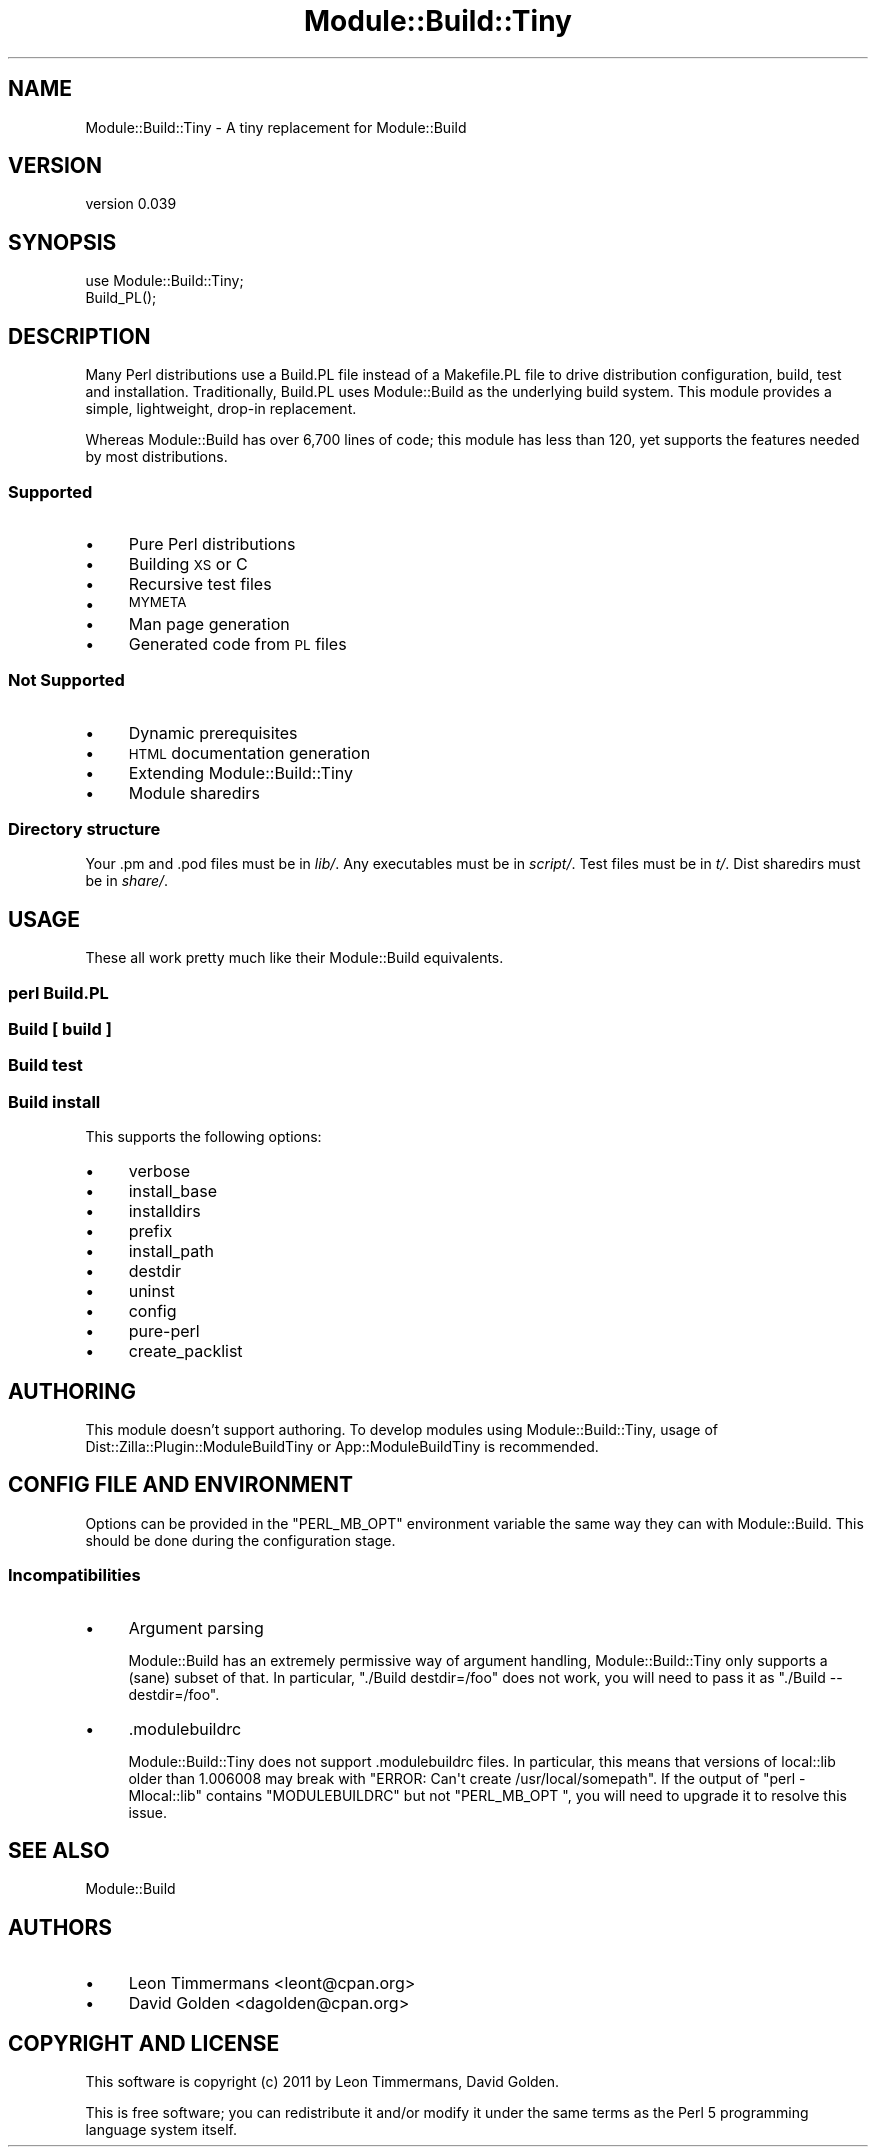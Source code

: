 .\" Automatically generated by Pod::Man 4.09 (Pod::Simple 3.35)
.\"
.\" Standard preamble:
.\" ========================================================================
.de Sp \" Vertical space (when we can't use .PP)
.if t .sp .5v
.if n .sp
..
.de Vb \" Begin verbatim text
.ft CW
.nf
.ne \\$1
..
.de Ve \" End verbatim text
.ft R
.fi
..
.\" Set up some character translations and predefined strings.  \*(-- will
.\" give an unbreakable dash, \*(PI will give pi, \*(L" will give a left
.\" double quote, and \*(R" will give a right double quote.  \*(C+ will
.\" give a nicer C++.  Capital omega is used to do unbreakable dashes and
.\" therefore won't be available.  \*(C` and \*(C' expand to `' in nroff,
.\" nothing in troff, for use with C<>.
.tr \(*W-
.ds C+ C\v'-.1v'\h'-1p'\s-2+\h'-1p'+\s0\v'.1v'\h'-1p'
.ie n \{\
.    ds -- \(*W-
.    ds PI pi
.    if (\n(.H=4u)&(1m=24u) .ds -- \(*W\h'-12u'\(*W\h'-12u'-\" diablo 10 pitch
.    if (\n(.H=4u)&(1m=20u) .ds -- \(*W\h'-12u'\(*W\h'-8u'-\"  diablo 12 pitch
.    ds L" ""
.    ds R" ""
.    ds C` ""
.    ds C' ""
'br\}
.el\{\
.    ds -- \|\(em\|
.    ds PI \(*p
.    ds L" ``
.    ds R" ''
.    ds C`
.    ds C'
'br\}
.\"
.\" Escape single quotes in literal strings from groff's Unicode transform.
.ie \n(.g .ds Aq \(aq
.el       .ds Aq '
.\"
.\" If the F register is >0, we'll generate index entries on stderr for
.\" titles (.TH), headers (.SH), subsections (.SS), items (.Ip), and index
.\" entries marked with X<> in POD.  Of course, you'll have to process the
.\" output yourself in some meaningful fashion.
.\"
.\" Avoid warning from groff about undefined register 'F'.
.de IX
..
.if !\nF .nr F 0
.if \nF>0 \{\
.    de IX
.    tm Index:\\$1\t\\n%\t"\\$2"
..
.    if !\nF==2 \{\
.        nr % 0
.        nr F 2
.    \}
.\}
.\"
.\" Accent mark definitions (@(#)ms.acc 1.5 88/02/08 SMI; from UCB 4.2).
.\" Fear.  Run.  Save yourself.  No user-serviceable parts.
.    \" fudge factors for nroff and troff
.if n \{\
.    ds #H 0
.    ds #V .8m
.    ds #F .3m
.    ds #[ \f1
.    ds #] \fP
.\}
.if t \{\
.    ds #H ((1u-(\\\\n(.fu%2u))*.13m)
.    ds #V .6m
.    ds #F 0
.    ds #[ \&
.    ds #] \&
.\}
.    \" simple accents for nroff and troff
.if n \{\
.    ds ' \&
.    ds ` \&
.    ds ^ \&
.    ds , \&
.    ds ~ ~
.    ds /
.\}
.if t \{\
.    ds ' \\k:\h'-(\\n(.wu*8/10-\*(#H)'\'\h"|\\n:u"
.    ds ` \\k:\h'-(\\n(.wu*8/10-\*(#H)'\`\h'|\\n:u'
.    ds ^ \\k:\h'-(\\n(.wu*10/11-\*(#H)'^\h'|\\n:u'
.    ds , \\k:\h'-(\\n(.wu*8/10)',\h'|\\n:u'
.    ds ~ \\k:\h'-(\\n(.wu-\*(#H-.1m)'~\h'|\\n:u'
.    ds / \\k:\h'-(\\n(.wu*8/10-\*(#H)'\z\(sl\h'|\\n:u'
.\}
.    \" troff and (daisy-wheel) nroff accents
.ds : \\k:\h'-(\\n(.wu*8/10-\*(#H+.1m+\*(#F)'\v'-\*(#V'\z.\h'.2m+\*(#F'.\h'|\\n:u'\v'\*(#V'
.ds 8 \h'\*(#H'\(*b\h'-\*(#H'
.ds o \\k:\h'-(\\n(.wu+\w'\(de'u-\*(#H)/2u'\v'-.3n'\*(#[\z\(de\v'.3n'\h'|\\n:u'\*(#]
.ds d- \h'\*(#H'\(pd\h'-\w'~'u'\v'-.25m'\f2\(hy\fP\v'.25m'\h'-\*(#H'
.ds D- D\\k:\h'-\w'D'u'\v'-.11m'\z\(hy\v'.11m'\h'|\\n:u'
.ds th \*(#[\v'.3m'\s+1I\s-1\v'-.3m'\h'-(\w'I'u*2/3)'\s-1o\s+1\*(#]
.ds Th \*(#[\s+2I\s-2\h'-\w'I'u*3/5'\v'-.3m'o\v'.3m'\*(#]
.ds ae a\h'-(\w'a'u*4/10)'e
.ds Ae A\h'-(\w'A'u*4/10)'E
.    \" corrections for vroff
.if v .ds ~ \\k:\h'-(\\n(.wu*9/10-\*(#H)'\s-2\u~\d\s+2\h'|\\n:u'
.if v .ds ^ \\k:\h'-(\\n(.wu*10/11-\*(#H)'\v'-.4m'^\v'.4m'\h'|\\n:u'
.    \" for low resolution devices (crt and lpr)
.if \n(.H>23 .if \n(.V>19 \
\{\
.    ds : e
.    ds 8 ss
.    ds o a
.    ds d- d\h'-1'\(ga
.    ds D- D\h'-1'\(hy
.    ds th \o'bp'
.    ds Th \o'LP'
.    ds ae ae
.    ds Ae AE
.\}
.rm #[ #] #H #V #F C
.\" ========================================================================
.\"
.IX Title "Module::Build::Tiny 3pm"
.TH Module::Build::Tiny 3pm "2014-10-12" "perl v5.26.1" "User Contributed Perl Documentation"
.\" For nroff, turn off justification.  Always turn off hyphenation; it makes
.\" way too many mistakes in technical documents.
.if n .ad l
.nh
.SH "NAME"
Module::Build::Tiny \- A tiny replacement for Module::Build
.SH "VERSION"
.IX Header "VERSION"
version 0.039
.SH "SYNOPSIS"
.IX Header "SYNOPSIS"
.Vb 2
\& use Module::Build::Tiny;
\& Build_PL();
.Ve
.SH "DESCRIPTION"
.IX Header "DESCRIPTION"
Many Perl distributions use a Build.PL file instead of a Makefile.PL file
to drive distribution configuration, build, test and installation.
Traditionally, Build.PL uses Module::Build as the underlying build system.
This module provides a simple, lightweight, drop-in replacement.
.PP
Whereas Module::Build has over 6,700 lines of code; this module has less
than 120, yet supports the features needed by most distributions.
.SS "Supported"
.IX Subsection "Supported"
.IP "\(bu" 4
Pure Perl distributions
.IP "\(bu" 4
Building \s-1XS\s0 or C
.IP "\(bu" 4
Recursive test files
.IP "\(bu" 4
\&\s-1MYMETA\s0
.IP "\(bu" 4
Man page generation
.IP "\(bu" 4
Generated code from \s-1PL\s0 files
.SS "Not Supported"
.IX Subsection "Not Supported"
.IP "\(bu" 4
Dynamic prerequisites
.IP "\(bu" 4
\&\s-1HTML\s0 documentation generation
.IP "\(bu" 4
Extending Module::Build::Tiny
.IP "\(bu" 4
Module sharedirs
.SS "Directory structure"
.IX Subsection "Directory structure"
Your .pm and .pod files must be in \fIlib/\fR.  Any executables must be in
\&\fIscript/\fR.  Test files must be in \fIt/\fR. Dist sharedirs must be in \fIshare/\fR.
.SH "USAGE"
.IX Header "USAGE"
These all work pretty much like their Module::Build equivalents.
.SS "perl Build.PL"
.IX Subsection "perl Build.PL"
.SS "Build [ build ]"
.IX Subsection "Build [ build ]"
.SS "Build test"
.IX Subsection "Build test"
.SS "Build install"
.IX Subsection "Build install"
This supports the following options:
.IP "\(bu" 4
verbose
.IP "\(bu" 4
install_base
.IP "\(bu" 4
installdirs
.IP "\(bu" 4
prefix
.IP "\(bu" 4
install_path
.IP "\(bu" 4
destdir
.IP "\(bu" 4
uninst
.IP "\(bu" 4
config
.IP "\(bu" 4
pure-perl
.IP "\(bu" 4
create_packlist
.SH "AUTHORING"
.IX Header "AUTHORING"
This module doesn't support authoring. To develop modules using Module::Build::Tiny, usage of Dist::Zilla::Plugin::ModuleBuildTiny or App::ModuleBuildTiny is recommended.
.SH "CONFIG FILE AND ENVIRONMENT"
.IX Header "CONFIG FILE AND ENVIRONMENT"
Options can be provided in the \f(CW\*(C`PERL_MB_OPT\*(C'\fR environment variable the same way they can with Module::Build. This should be done during the configuration stage.
.SS "Incompatibilities"
.IX Subsection "Incompatibilities"
.IP "\(bu" 4
Argument parsing
.Sp
Module::Build has an extremely permissive way of argument handling, Module::Build::Tiny only supports a (sane) subset of that. In particular, \f(CW\*(C`./Build destdir=/foo\*(C'\fR does not work, you will need to pass it as \f(CW\*(C`./Build \-\-destdir=/foo\*(C'\fR.
.IP "\(bu" 4
\&.modulebuildrc
.Sp
Module::Build::Tiny does not support .modulebuildrc files. In particular, this means that versions of local::lib older than 1.006008 may break with \f(CW\*(C`ERROR: Can\*(Aqt create /usr/local/somepath\*(C'\fR. If the output of \f(CW\*(C`perl \-Mlocal::lib\*(C'\fR contains \f(CW\*(C`MODULEBUILDRC\*(C'\fR but not \f(CW\*(C`PERL_MB_OPT \*(C'\fR, you will need to upgrade it to resolve this issue.
.SH "SEE ALSO"
.IX Header "SEE ALSO"
Module::Build
.SH "AUTHORS"
.IX Header "AUTHORS"
.IP "\(bu" 4
Leon Timmermans <leont@cpan.org>
.IP "\(bu" 4
David Golden <dagolden@cpan.org>
.SH "COPYRIGHT AND LICENSE"
.IX Header "COPYRIGHT AND LICENSE"
This software is copyright (c) 2011 by Leon Timmermans, David Golden.
.PP
This is free software; you can redistribute it and/or modify it under
the same terms as the Perl 5 programming language system itself.
